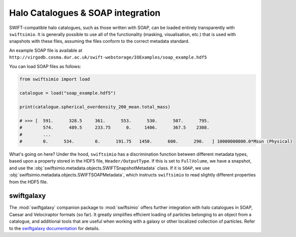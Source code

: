 Halo Catalogues & SOAP integration
==================================

SWIFT-compatible halo catalogues, such as those written with SOAP, can be
loaded entirely transparently with ``swiftsimio``. It is generally possible
to use all of the functionality (masking, visualisation, etc.) that is used
with snapshots with these files, assuming the files conform to the
correct metadata standard.

An example SOAP file is available at
``http://virgodb.cosma.dur.ac.uk/swift-webstorage/IOExamples/soap_example.hdf5``

You can load SOAP files as follows:

.. code-block:: python

   from swiftsimio import load

   catalogue = load("soap_example.hdf5")

   print(catalogue.spherical_overdensity_200_mean.total_mass)

   # >>> [  591.      328.5     361.      553.      530.      507.      795.
   #        574.      489.5     233.75      0.     1406.      367.5    2308.
   #        ...
   #        0.      534.        0.      191.75   1450.      600.      290.   ] 10000000000.0*Msun (Physical)

What's going on here? Under the hood, ``swiftsimio`` has a discrimination function
between different metadata types, based upon a property stored in the HDF5 file,
``Header/OutputType``. If this is set to ``FullVolume``, we have a snapshot,
and use the :obj:`swiftsimio.metadata.objects.SWIFTSnapshotMetadata`
class. If it is ``SOAP``, we use
:obj:`swiftsimio.metadata.objects.SWIFTSOAPMetadata`, which instructs
``swiftsimio`` to read slightly different properties from the HDF5 file.

swiftgalaxy
-----------

The :mod:`swiftgalaxy` companion package to :mod:`swiftsimio` offers further integration with halo catalogues in SOAP, Caesar and Velociraptor formats (so far). It greatly simplifies efficient loading of particles belonging to an object from a catalogue, and additional tools that are useful when working with a galaxy or other localized collection of particles. Refer to the `swiftgalaxy documentation`_ for details.

.. _swiftgalaxy documentation: https://swiftgalaxy.readthedocs.io/en/latest/
